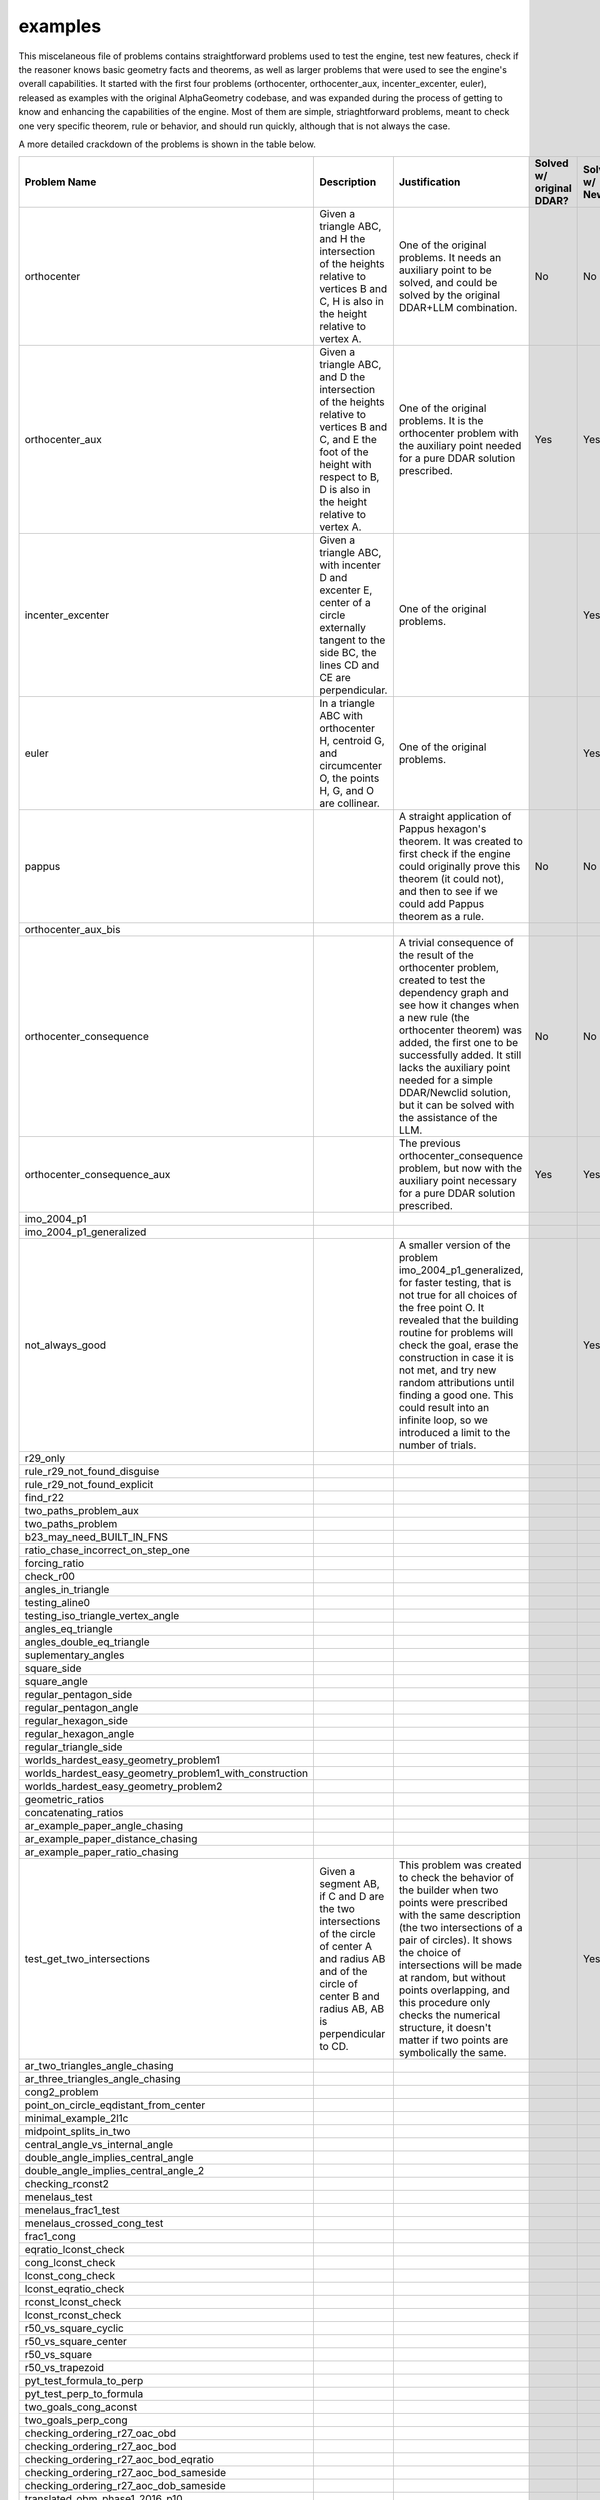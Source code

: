 examples
========

This miscelaneous file of problems contains straightforward problems used to test the engine, test new features, check if the reasoner knows basic geometry facts and theorems, as well as larger problems that were used to see the engine's overall capabilities. It started with the first four problems (orthocenter, orthocenter_aux, incenter_excenter, euler), released as examples with the original AlphaGeometry codebase, and was expanded during the process of getting to know and enhancing the capabilities of the engine. Most of them are simple, striaghtforward problems, meant to check one very specific theorem, rule or behavior, and should run quickly, although that is not always the case.

A more detailed crackdown of the problems is shown in the table below.

.. list-table::
    :widths: 20 30 30 10 10
    :header-rows: 1

    * - Problem Name
      - Description
      - Justification
      - Solved w/ original DDAR?
      - Solved w/ Newclid?
    * - orthocenter
      - Given a triangle ABC, and H the intersection of the heights relative to vertices B and C, H is also in the height relative to vertex A.
      - One of the original problems. It needs an auxiliary point to be solved, and could be solved by the original DDAR+LLM combination.
      - No
      - No
    * - orthocenter_aux
      - Given a triangle ABC, and D the intersection of the heights relative to vertices B and C, and E the foot of the height with respect to B, D is also in the height relative to vertex A.
      - One of the original problems. It is the orthocenter problem with the auxiliary point needed for a pure DDAR solution prescribed.
      - Yes
      - Yes
    * - incenter_excenter
      - Given a triangle ABC, with incenter D and excenter E, center of a circle externally tangent to the side BC, the lines CD and CE are perpendicular.
      - One of the original problems.
      - 
      - Yes
    * - euler
      - In a triangle ABC with orthocenter H, centroid G, and circumcenter O, the points H, G, and O are collinear.
      - One of the original problems.
      - 
      - Yes
    * - pappus
      - 
      - A straight application of Pappus hexagon's theorem. It was created to first check if the engine could originally prove this theorem (it could not), and then to see if we could add Pappus theorem as a rule.
      - No
      - No
    * - orthocenter_aux_bis
      - 
      - 
      - 
      - 
    * - orthocenter_consequence
      - 
      - A trivial consequence of the result of the orthocenter problem, created to test the dependency graph and see how it changes when a new rule (the orthocenter theorem) was added, the first one to be successfully added. It still lacks the auxiliary point needed for a simple DDAR/Newclid solution, but it can be solved with the assistance of the LLM.
      - No
      - No
    * - orthocenter_consequence_aux
      - 
      - The previous orthocenter_consequence problem, but now with the auxiliary point necessary for a pure DDAR solution prescribed.
      - Yes
      - Yes
    * - imo_2004_p1
      - 
      - 
      - 
      - 
    * - imo_2004_p1_generalized
      - 
      - 
      - 
      - 
    * - not_always_good
      - 
      - A smaller version of the problem imo_2004_p1_generalized, for faster testing, that is not true for all choices of the free point O. It revealed that the building routine for problems will check the goal, erase the construction in case it is not met, and try new random attributions until finding a good one. This could result into an infinite loop, so we introduced a limit to the number of trials.
      - 
      - Yes
    * - r29_only
      - 
      - 
      - 
      - 
    * - rule_r29_not_found_disguise
      - 
      - 
      - 
      - 
    * - rule_r29_not_found_explicit
      - 
      - 
      - 
      - 
    * - find_r22
      - 
      - 
      - 
      - 
    * - two_paths_problem_aux
      - 
      - 
      - 
      - 
    * - two_paths_problem
      - 
      - 
      - 
      - 
    * - b23_may_need_BUILT_IN_FNS
      - 
      - 
      - 
      - 
    * - ratio_chase_incorrect_on_step_one
      - 
      - 
      - 
      - 
    * - forcing_ratio
      - 
      - 
      - 
      - 
    * - check_r00
      - 
      - 
      - 
      - 
    * - angles_in_triangle
      - 
      - 
      - 
      - 
    * - testing_aline0
      - 
      - 
      - 
      - 
    * - testing_iso_triangle_vertex_angle
      - 
      - 
      - 
      - 
    * - angles_eq_triangle
      - 
      - 
      - 
      - 
    * - angles_double_eq_triangle
      - 
      - 
      - 
      - 
    * - suplementary_angles
      - 
      - 
      - 
      - 
    * - square_side
      - 
      - 
      - 
      - 
    * - square_angle
      - 
      - 
      - 
      - 
    * - regular_pentagon_side
      - 
      - 
      - 
      - 
    * - regular_pentagon_angle
      - 
      - 
      - 
      - 
    * - regular_hexagon_side
      - 
      - 
      - 
      - 
    * - regular_hexagon_angle
      - 
      - 
      - 
      - 
    * - regular_triangle_side
      - 
      - 
      - 
      - 
    * - worlds_hardest_easy_geometry_problem1
      - 
      - 
      - 
      - 
    * - worlds_hardest_easy_geometry_problem1_with_construction
      - 
      - 
      - 
      - 
    * - worlds_hardest_easy_geometry_problem2
      - 
      - 
      - 
      - 
    * - geometric_ratios
      - 
      - 
      - 
      - 
    * - concatenating_ratios
      - 
      - 
      - 
      - 
    * - ar_example_paper_angle_chasing
      - 
      - 
      - 
      - 
    * - ar_example_paper_distance_chasing
      - 
      - 
      - 
      - 
    * - ar_example_paper_ratio_chasing
      - 
      - 
      - 
      - 
    * - test_get_two_intersections
      - Given a segment AB, if C and D are the two intersections of the circle of center A and radius AB and of the circle of center B and radius AB, AB is perpendicular to CD.
      - This problem was created to check the behavior of the builder when two points were prescribed with the same description (the two intersections of a pair of circles). It shows the choice of intersections will be made at random, but without points overlapping, and this procedure only checks the numerical structure, it doesn't matter if two points are symbolically the same.
      - 
      - Yes
    * - ar_two_triangles_angle_chasing
      - 
      - 
      - 
      - 
    * - ar_three_triangles_angle_chasing
      - 
      - 
      - 
      - 
    * - cong2_problem
      - 
      - 
      - 
      - 
    * - point_on_circle_eqdistant_from_center
      - 
      - 
      - 
      - 
    * - minimal_example_2l1c
      - 
      - 
      - 
      - 
    * - midpoint_splits_in_two
      - 
      - 
      - 
      - 
    * - central_angle_vs_internal_angle
      - 
      - 
      - 
      - 
    * - double_angle_implies_central_angle
      - 
      - 
      - 
      - 
    * - double_angle_implies_central_angle_2
      - 
      - 
      - 
      - 
    * - checking_rconst2
      - 
      - 
      - 
      - 
    * - menelaus_test
      - 
      - 
      - 
      - 
    * - menelaus_frac1_test
      - 
      - 
      - 
      - 
    * - menelaus_crossed_cong_test
      - 
      - 
      - 
      - 
    * - frac1_cong
      - 
      - 
      - 
      - 
    * - eqratio_lconst_check
      - 
      - 
      - 
      - 
    * - cong_lconst_check
      - 
      - 
      - 
      - 
    * - lconst_cong_check
      - 
      - 
      - 
      - 
    * - lconst_eqratio_check
      - 
      - 
      - 
      - 
    * - rconst_lconst_check
      - 
      - 
      - 
      - 
    * - lconst_rconst_check
      - 
      - 
      - 
      - 
    * - r50_vs_square_cyclic
      - 
      - 
      - 
      - 
    * - r50_vs_square_center
      - 
      - 
      - 
      - 
    * - r50_vs_square
      - 
      - 
      - 
      - 
    * - r50_vs_trapezoid
      - 
      - 
      - 
      - 
    * - pyt_test_formula_to_perp
      - 
      - 
      - 
      - 
    * - pyt_test_perp_to_formula
      - 
      - 
      - 
      - 
    * - two_goals_cong_aconst
      - 
      - 
      - 
      - 
    * - two_goals_perp_cong
      - 
      - 
      - 
      - 
    * - checking_ordering_r27_oac_obd
      - 
      - 
      - 
      - 
    * - checking_ordering_r27_aoc_bod
      - 
      - 
      - 
      - 
    * - checking_ordering_r27_aoc_bod_eqratio
      - 
      - 
      - 
      - 
    * - checking_ordering_r27_aoc_bod_sameside
      - 
      - 
      - 
      - 
    * - checking_ordering_r27_aoc_dob_sameside
      - 
      - 
      - 
      - 
    * - translated_obm_phase1_2016_p10
      - 
      - 
      - 
      - 
    * - translated_inmo_1995_p1
      - 
      - 
      - 
      - 
    * - doesntbuild_imo_2020_sl_g7
      - 
      - 
      - 
      - 
    * - acompute_test
      - 
      - 
      - 
      - 
    * - translated_imo_2009_sl_g3_excenters
      - 
      - 
      - 
      - 
    * - tangents_to_circle
      - 
      - 
      - 
      - 
    * - ninepoints
      - 
      - 
      - 
      - 
    * - finding_mutual_circles
      - 
      - 
      - 
      - 
    * - finding_center_giving_cyclic
      - 
      - 
      - 
      - 
    * - miquel_theorem
      - 
      - 
      - 
      - 
    * - miquel_theorem_angles
      - 
      - 
      - 
      - 
    * - miquel_quadrangle_theorem1
      - 
      - 
      - 
      - 
    * - miquel_quadrangle_theorem2
      - 
      - 
      - 
      - 
    * - two_perps_at_point_are_collinear
      - 
      - 
      - 
      - 
    * - miquel_theorem_circumcenter_implies_line
      - 
      - 
      - 
      - 
    * - miquel_theorem_line_implies_circumcenter
      - 
      - 
      - 
      - 
    * - pre_reflection_of_points_is_on_circumcenter_of_mirrors
      - 
      - 
      - 
      - 
    * - centers_of_miquels_circles_are_concyclic
      - 
      - 
      - 
      - 
    * - imo_2009_p2_angle_chase_verification
      - 
      - 
      - 
      - 
    * - translated_imo_2019_p2_with_extra_points_paper
      - 
      - 
      - 
      - 
    * - translated_imo_2018_p1
      - 
      - 
      - 
      - 
    * - translated_imo_2012_p5
      - 
      - 
      - 
      - 
    * - translated_imo_2004_p1
      - 
      - 
      - 
      - 
    * - translated_usamo_1988_p4
      - 
      - 
      - 
      - 
    * - euler_simplified
      - 
      - 
      - 
      - 
    * - testing_problem
      - 
      - The specific content of this problem is not relevant. It was created as a placeholder to make quick tests on the engine, without the need to change the problem name on the scripts and, later, the commands. This cannot be done as easily since the implementation of the caching mechanism.
      - 
      - 